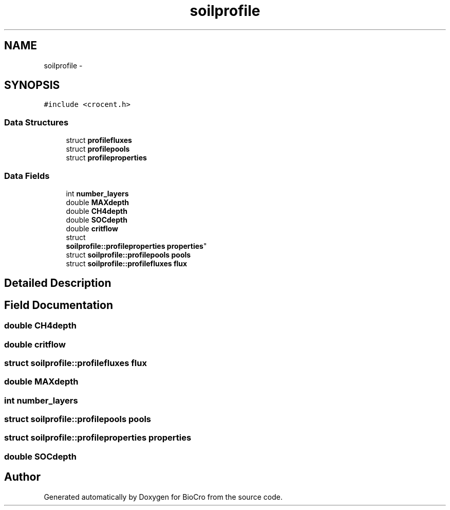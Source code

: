 .TH "soilprofile" 3 "Fri Apr 3 2015" "Version 0.92" "BioCro" \" -*- nroff -*-
.ad l
.nh
.SH NAME
soilprofile \- 
.SH SYNOPSIS
.br
.PP
.PP
\fC#include <crocent\&.h>\fP
.SS "Data Structures"

.in +1c
.ti -1c
.RI "struct \fBprofilefluxes\fP"
.br
.ti -1c
.RI "struct \fBprofilepools\fP"
.br
.ti -1c
.RI "struct \fBprofileproperties\fP"
.br
.in -1c
.SS "Data Fields"

.in +1c
.ti -1c
.RI "int \fBnumber_layers\fP"
.br
.ti -1c
.RI "double \fBMAXdepth\fP"
.br
.ti -1c
.RI "double \fBCH4depth\fP"
.br
.ti -1c
.RI "double \fBSOCdepth\fP"
.br
.ti -1c
.RI "double \fBcritflow\fP"
.br
.ti -1c
.RI "struct 
.br
\fBsoilprofile::profileproperties\fP \fBproperties\fP"
.br
.ti -1c
.RI "struct \fBsoilprofile::profilepools\fP \fBpools\fP"
.br
.ti -1c
.RI "struct \fBsoilprofile::profilefluxes\fP \fBflux\fP"
.br
.in -1c
.SH "Detailed Description"
.PP 
.SH "Field Documentation"
.PP 
.SS "double CH4depth"

.SS "double critflow"

.SS "struct \fBsoilprofile::profilefluxes\fP flux"

.SS "double MAXdepth"

.SS "int number_layers"

.SS "struct \fBsoilprofile::profilepools\fP pools"

.SS "struct \fBsoilprofile::profileproperties\fP  properties"

.SS "double SOCdepth"


.SH "Author"
.PP 
Generated automatically by Doxygen for BioCro from the source code\&.
